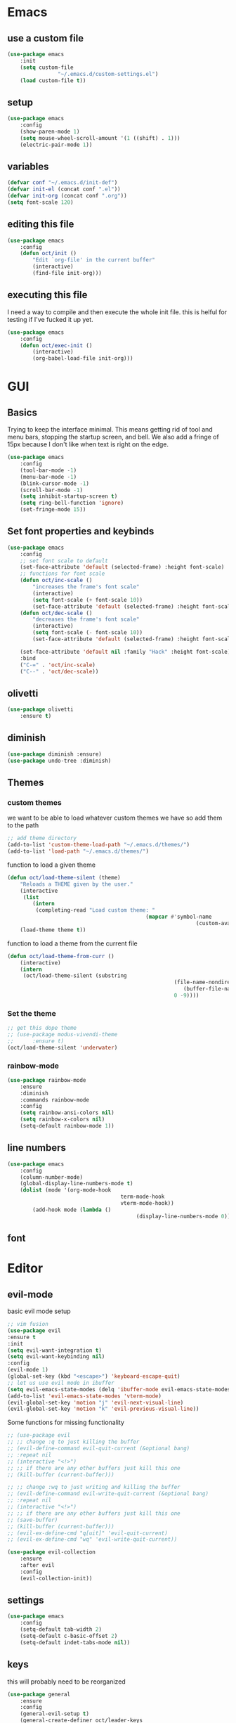 * Emacs
** use a custom file
	 #+BEGIN_SRC emacs-lisp
(use-package emacs
	:init
	(setq custom-file
				"~/.emacs.d/custom-settings.el")
	(load custom-file t))
	 #+END_SRC
** setup
	 #+BEGIN_SRC emacs-lisp
(use-package emacs
	:config
	(show-paren-mode 1)
	(setq mouse-wheel-scroll-amount '(1 ((shift) . 1)))
	(electric-pair-mode 1))
	 #+END_SRC
** variables
	 #+BEGIN_SRC emacs-lisp
(defvar conf "~/.emacs.d/init-def")
(defvar init-el (concat conf ".el"))
(defvar init-org (concat conf ".org"))
(setq font-scale 120)
	 #+END_SRC
** editing this file
	 #+BEGIN_SRC emacs-lisp
(use-package emacs
	:config
	(defun oct/init ()
		"Edit `org-file' in the current buffer"
		(interactive)
		(find-file init-org)))
	 #+END_SRC
** executing this file
	 I need a way to compile and then execute the whole init file.
	 this is helful for testing if I've fucked it up yet.
	 #+BEGIN_SRC emacs-lisp
(use-package emacs
	:config
	(defun oct/exec-init ()
		(interactive)
		(org-babel-load-file init-org)))
	 #+END_SRC
* GUI
** Basics
	 Trying to keep the interface minimal.
	 This means getting rid of tool and menu bars, stopping the startup screen, and bell.
	 We also add a fringe of 15px because I don't like when text is right on the edge.
	 #+BEGIN_SRC emacs-lisp
(use-package emacs
	:config
	(tool-bar-mode -1)
	(menu-bar-mode -1)
	(blink-cursor-mode -1)
	(scroll-bar-mode -1)
	(setq inhibit-startup-screen t)
	(setq ring-bell-function 'ignore)
	(set-fringe-mode 15))
	 #+END_SRC
** Set font properties and keybinds
	 #+BEGIN_SRC emacs-lisp
(use-package emacs
	:config
	;; set font scale to default
	(set-face-attribute 'default (selected-frame) :height font-scale)
	;; functions for font scale
	(defun oct/inc-scale ()
		"increases the frame's font scale"
		(interactive)
		(setq font-scale (+ font-scale 10))
		(set-face-attribute 'default (selected-frame) :height font-scale))
	(defun oct/dec-scale ()
		"decreases the frame's font scale"
		(interactive)
		(setq font-scale (- font-scale 10))
		(set-face-attribute 'default (selected-frame) :height font-scale))

	(set-face-attribute 'default nil :family "Hack" :height font-scale)
	:bind
	("C-=" . 'oct/inc-scale)
	("C--" . 'oct/dec-scale))
	 #+END_SRC

** olivetti
	 #+BEGIN_SRC emacs-lisp
(use-package olivetti
	:ensure t)
	 #+END_SRC
** diminish
	 #+BEGIN_SRC emacs-lisp
(use-package diminish :ensure)
(use-package undo-tree :diminish)
	 #+END_SRC
** Themes
*** custom themes
		we want to be able to load whatever custom themes we have so add them to the path
		#+BEGIN_SRC emacs-lisp
;; add theme directory
(add-to-list 'custom-theme-load-path "~/.emacs.d/themes/")
(add-to-list 'load-path "~/.emacs.d/themes/")
		#+END_SRC

		function to load a given theme
		#+BEGIN_SRC emacs-lisp
(defun oct/load-theme-silent (theme)
	"Reloads a THEME given by the user."
	(interactive
	 (list
		(intern
		 (completing-read "Load custom theme: "
											(mapcar #'symbol-name
															(custom-available-themes))))))
	(load-theme theme t))
		#+END_SRC

		function to load a theme from the current file
		#+BEGIN_SRC emacs-lisp
(defun oct/load-theme-from-curr ()
	(interactive)
	(intern
	 (oct/load-theme-silent (substring 
													 (file-name-nondirectory
														(buffer-file-name))
													 0 -9))))
		#+END_SRC
*** Set the theme
		#+BEGIN_SRC emacs-lisp
;; get this dope theme
;; (use-package modus-vivendi-theme
;; 		:ensure t)
(oct/load-theme-silent 'underwater)

		#+END_SRC
*** rainbow-mode
		#+BEGIN_SRC emacs-lisp
(use-package rainbow-mode
	:ensure
	:diminish
	:commands rainbow-mode
	:config
	(setq rainbow-ansi-colors nil)
	(setq rainbow-x-colors nil)
	(setq-default rainbow-mode 1))
		#+END_SRC
** line numbers
	 #+BEGIN_SRC emacs-lisp
(use-package emacs
	:config
	(column-number-mode)
	(global-display-line-numbers-mode t)
	(dolist (mode '(org-mode-hook
									term-mode-hook
									vterm-mode-hook))
		(add-hook mode (lambda ()
										 (display-line-numbers-mode 0)))))
	 #+END_SRC
** font

* Editor
** evil-mode
	 basic evil mode setup
#+BEGIN_SRC emacs-lisp
;; vim fusion
(use-package evil
:ensure t
:init
(setq evil-want-integration t)
(setq evil-want-keybinding nil)
:config
(evil-mode 1)
(global-set-key (kbd "<escape>") 'keyboard-escape-quit)
;; let us use evil mode in ibuffer
(setq evil-emacs-state-modes (delq 'ibuffer-mode evil-emacs-state-modes))
(add-to-list 'evil-emacs-state-modes 'vterm-mode)
(evil-global-set-key 'motion "j" 'evil-next-visual-line)
(evil-global-set-key 'motion "k" 'evil-previous-visual-line))
#+END_SRC

	 Some functions for missing functionality
#+BEGIN_SRC emacs-lisp
;; (use-package evil
;; ;; change :q to just killing the buffer
;; (evil-define-command evil-quit-current (&optional bang)
;; :repeat nil
;; (interactive "<!>")
;; ;; if there are any other buffers just kill this one
;; (kill-buffer (current-buffer)))

;; ;; change :wq to just writing and killing the buffer
;; (evil-define-command evil-write-quit-current (&optional bang)
;; :repeat nil
;; (interactive "<!>")
;; ;; if there are any other buffers just kill this one
;; (save-buffer)
;; (kill-buffer (current-buffer)))
;; (evil-ex-define-cmd "q[uit]" 'evil-quit-current)
;; (evil-ex-define-cmd "wq" 'evil-write-quit-current))
#+END_SRC
#+BEGIN_SRC emacs-lisp
(use-package evil-collection
	:ensure
	:after evil
	:config
	(evil-collection-init))
#+END_SRC
** settings
	 #+BEGIN_SRC emacs-lisp
(use-package emacs
	:config
	(setq-default tab-width 2)
	(setq-default c-basic-offset 2)
	(setq-default indet-tabs-mode nil))
	 #+END_SRC
** keys
this will probably need to be reorganized
#+BEGIN_SRC emacs-lisp
	(use-package general
		:ensure
		:config
		(general-evil-setup t)
		(general-create-definer oct/leader-keys
			:keymaps '(normal insert visual emacs)
			:prefix "SPC"
			:global-prefix "C-SPC")

		(oct/leader-keys
		 "g" '(:ignore t)
		 "gs" 'magit-status
		 "c" '(:ignore t)
		 "cc" 'oct/init
		 "cs" 'oct/exec-init))



#+END_SRC
* Buffers
** Functions
	 kill-curr-buff kills the current buffer and closes its window.
	 #+BEGIN_SRC emacs-lisp
(use-package emacs
	:config
	(defun oct/kill-curr-buff (&optional arg)
		"Kill the current buffer"
		;; make interactive, set arg to ???
		(interactive "p")
		;; we can't kill a minibuffer so abort it
		;; otherwise kill the buffer
		(if (minibufferp)
				(abort-recursive-edit)
			(kill-buffer (current-buffer)))
		;; if there are other windows we can kill this one
		(when (and arg
							 (not (one-window-p)))
			(delete-window)))

	:bind ("M-k" . oct/kill-curr-buff))
	 #+END_SRC
** IBuffer
	 Settings for ibuffer
	 #+BEGIN_SRC emacs-lisp
(use-package ibuffer
	:config
	(setq ibuffer-use-other-window nil)
	:bind
	(("C-x C-b" . ibuffer)))
	 #+END_SRC
** MiniBuffer
	 #+BEGIN_SRC emacs-lisp
(use-package minibuffer
	:config
	(minibuffer-electric-default-mode 1)
	(setq completion-styles '(partial-completion substring initials flex))
	(setq completion-category-overrides
				'((file (styles initials basic))
					(buffer (styles initials basic)))))

(use-package orderless
		:ensure
		:custom (setq completion-styles '(orderless))
		:config
		(setq orderless-regexp-separator "[/\s_-]+")
		(setq orderless-matching-styles
					'(orderless-flex
						orderless-strict-leading-initialism
						orderless-regexp
						orderless-prefixes
						orderless-literal)))
	 #+END_SRC
** windows
	 #+BEGIN_SRC emacs-lisp
(use-package emacs
	:init
	(setq display-buffer-alist
				'(("\\*[Hh]elp\\*"
					 (display-buffer-in-side-window)
					 (side . bottom)
					 (slot . -1)
					 (window-height . 0.25))
					
					("^\\(\\*e?shell\\|vterm\\).*"
					 (display-buffer-in-side-window)
					 (side . right)
					 (slot . 0)
					 (window-width . 0.30))

					("\\*Org Src.*"
					 (display-buffer-in-side-window)
					 (window-height . 0.5)
					 (side . bottom))

					("\\*Buffer List\\*"
					 (display-buffer-in-side-window)
					 (side . bottom)
					 (slot . 0)
					 (window-height . 0.25))))
	:bind (("C-c b" . window-toggle-side-windows)))
	 #+END_SRC
* Completetion
** icomplete
	 #+BEGIN_SRC emacs-lisp
(use-package icomplete
	:demand
	:config
	(fido-mode -1)
	(icomplete-mode 1)
	:bind (:map icomplete-minibuffer-map
							("<tab>" . icomplete-force-complete)
							("<return>" . icomplete-force-complete-and-exit) ; exit with completion
							("<right>" . icomplete-forward-completions)
							("<left>" . icomplete-backward-completions)))
	 #+END_SRC
** company
	 #+BEGIN_SRC emacs-lisp
(use-package company
	:ensure
	:after lsp-mode
	:hook (prog-mode . company-mode)
	:bind
	(:map company-active-map
				("<tab>" . company-complete-selection))
	(:map lsp-mode-map
				("<tab>" . company-indent-or-complete-common))
	:custom
	(company-minimum-prefix-length 1)
	(company-idle-delay 0.0))
	 #+END_SRC
* Navigation
** dired
	 config
	 #+BEGIN_SRC emacs-lisp
(use-package dired
	:commands (dired dired-jump)
	:bind (("C-x C-j" . dired-jump))
	:config
	(evil-collection-define-key 'normal 'dired-mode-map
		"h" 'dired-up-directory
		"l" 'dired-find-file)
	:custom
	((dired-listing-switches "-agho --group-directories-first")))
#+END_SRC

  actions
	#+BEGIN_SRC emacs-lisp
(use-package dired
	)
#+END_SRC
** windowmove
	 #+BEGIN_SRC emacs-lisp
;; make moving between and swapping windows easier
(use-package windmove
	:defer
	:bind
	("M-<left>" . 'windmove-left)
	("M-<right>" . 'windmove-right)
	("M-<up>" . 'windmove-up)
	("M-<down>" . 'windmove-down)
	("M-S-<left>" . 'windmove-swap-states-left)
	("M-S-<right>" . 'windmove-swap-states-right)
	("M-S-<up>" . 'windmove-swap-states-up)
	("M-S-<down>" . 'windmove-swap-states-down))
	 #+END_SRC
* Programming
** Project Management
	 #+BEGIN_SRC emacs-lisp
(use-package projectile
	:ensure t
	:diminish
	:config
	(define-key projectile-mode-map (kbd "C-x p") 'projectile-command-map)
	(projectile-mode +1))
	 #+END_SRC
** vterm
	 #+BEGIN_SRC emacs-lisp
(use-package vterm
	:ensure t)
	 #+END_SRC
** shell
#+BEGIN_SRC emacs-lisp
(use-package flycheck
	:ensure t
	:hook
	(sh-mode . flycheck-mode))
#+END_SRC
** lsp-mode
	 #+BEGIN_SRC emacs-lisp
(defun oct/lsp-mode-setup()
	(setq lsp-headerline-breadcrumb-segments '(path-up-to-project file symbols))
	(lsp-headerline-breadcrumb-mode))

(use-package lsp-mode
	:ensure t
	:commands (lsp lsp-deferred)
	:init
	(setq lsp-keymap-prefix "C-c l")
	:hook
	(lsp-mode . oct/lsp-mode-setup))

(use-package company-lsp
	:ensure t
	:commands company-lsp)
	 #+END_SRC
** Go
	 #+BEGIN_SRC emacs-lisp
(use-package go-mode
	:ensure t
	:defer t
	:config
	(setq lsp-gopls-staticcheck t)
	(setq lsp-eldoc-render-all t)
	(setq lsp-gopls-complete-unimported t)
	(defun lsp-go-install-save-hooks ()
		(add-hook 'before-save-hook #'lsp-format-buffer t t)
		(add-hook 'before-save-hook #'lsp-organize-imports t t))
	(add-hook 'go-mode-hook #'lsp-go-install-save-hooks)
	(company-mode 1)
	:hook (go-mode . lsp-deferred))

;; add hook

(use-package company-go :ensure t)
	 #+End_SRC
** elisp
	 use flymake in elisp modes
	 #+BEGIN_SRC emacs-lisp
(use-package flymake
	:commands flymake-mode
	:hook
	(emacs-lisp-mode . flymake-mode))
	 #+END_SRC
	 
delimiters make stuff look better
#+BEGIN_SRC emacs-lisp
(use-package rainbow-delimiters
	:ensure
	:hook (prog-mode . rainbow-delimiters-mode))
#+END_SRC
** zig
	 #+BEGIN_SRC emacs-lisp
(use-package lsp-mode
	:config
	(add-to-list 'lsp-language-id-configuration '(zig-mode . "zig"))
	(lsp-register-client
	 (make-lsp-client
		:new-connection (lsp-stdio-connection "~/zls/zig-cache/bin/")
		:major-modes '(zig-mode)
		:server-id 'zls)))
#+END_SRC
* Git
** Magit
	 Setup magit and get a quick binding to bring it up.
	 #+BEGIN_SRC emacs-lisp
(use-package magit
	:ensure
	:custom
	(magit-display-buffer-function #'magit-display-buffer-same-window-except-diff-v1))

(use-package evil-magit
	:ensure
	:after magit)
	 #+END_SRC

	 Make magit show changes within diff line
	 #+BEGIN_SRC emacs-lisp
(use-package magit-diff
	:after magit
	:config
	(setq magit-diff-refine-hunk t))
	 #+END_SRC
* Org
** Working with source code
	 add function 'org-mode-insert-src' and give it a key binding 'C-c s'.
	 this makes it easier to add a sorce code block for this file or for works with other langues
	 #+BEGIN_SRC emacs-lisp
(use-package org-src
	:after org
	:config
	;; make this in the current window
	(setq org-src-window-setup 'current-window)
	(setq org-edit-src-persistent-message nil)
	(setq org-src-fontify-natively t)
	(setq org-src-preserve-indentation t)
	(setq org-src-tab-acts-natively t)
	(setq org-edit-src-content-indentation 0)
	(defun oct/org-mode-insert-src ()
		(interactive)
		(insert "#+BEGIN_SRC emacs-lisp\n")
		(insert "#+END_SRC")
		(previous-line)
		(end-of-line)
		(org-edit-src-code))
	:bind
	("C-c s" . 'oct/org-mode-insert-src))
	 #+END_SRC

